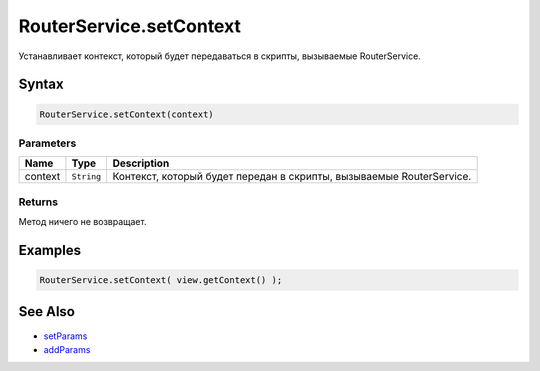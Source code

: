 RouterService.setContext
========================

Устанавливает контекст, который будет передаваться в скрипты, вызываемые
RouterService.

Syntax
------

.. code:: js

    RouterService.setContext(context)

Parameters
~~~~~~~~~~

.. list-table::
   :header-rows: 1

   * - Name
     - Type
     - Description
   * - context
     - ``String``
     - Контекст, который будет передан в скрипты, вызываемые RouterService.


Returns
~~~~~~~

Метод ничего не возвращает.

Examples
--------

.. code:: js

    RouterService.setContext( view.getContext() );

See Also
--------

-  `setParams <./RouterService.setParams.html>`__
-  `addParams <./RouterService.addParams.html>`__
